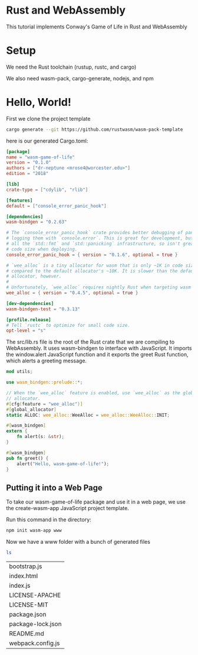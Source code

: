 * Rust and WebAssembly

  This tutorial implements Conway's Game of Life in Rust and WebAssembly

* Setup

  We need the Rust toolchain (rustup, rustc, and cargo)

  We also need wasm-pack, cargo-generate, nodejs, and npm
  
* Hello, World!

  First we clone the project template

#+name:
#+BEGIN_SRC bash
cargo generate --git https://github.com/rustwasm/wasm-pack-template
#+END_SRC

here is our generated Cargo.toml:

#+name:
#+BEGIN_SRC toml
[package]
name = "wasm-game-of-life"
version = "0.1.0"
authors = ["dr-neptune <mrose4@worcester.edu>"]
edition = "2018"

[lib]
crate-type = ["cdylib", "rlib"]

[features]
default = ["console_error_panic_hook"]

[dependencies]
wasm-bindgen = "0.2.63"

# The `console_error_panic_hook` crate provides better debugging of panics by
# logging them with `console.error`. This is great for development, but requires
# all the `std::fmt` and `std::panicking` infrastructure, so isn't great for
# code size when deploying.
console_error_panic_hook = { version = "0.1.6", optional = true }

# `wee_alloc` is a tiny allocator for wasm that is only ~1K in code size
# compared to the default allocator's ~10K. It is slower than the default
# allocator, however.
#
# Unfortunately, `wee_alloc` requires nightly Rust when targeting wasm for now.
wee_alloc = { version = "0.4.5", optional = true }

[dev-dependencies]
wasm-bindgen-test = "0.3.13"

[profile.release]
# Tell `rustc` to optimize for small code size.
opt-level = "s"
#+END_SRC

The src/lib.rs file is the root of the Rust crate that we are compiling to WebAssembly. It uses wasm-bindgen to interface with JavaScript.
It imports the window.alert JavaScript function and it exports the greet Rust function, which alerts a greeting message.

#+name:
#+BEGIN_SRC rust
mod utils;

use wasm_bindgen::prelude::*;

// When the `wee_alloc` feature is enabled, use `wee_alloc` as the global
// allocator.
#[cfg(feature = "wee_alloc")]
#[global_allocator]
static ALLOC: wee_alloc::WeeAlloc = wee_alloc::WeeAlloc::INIT;

#[wasm_bindgen]
extern {
    fn alert(s: &str);
}

#[wasm_bindgen]
pub fn greet() {
    alert("Hello, wasm-game-of-life!");
}
#+END_SRC

** Putting it into a Web Page

   To take our wasm-game-of-life package and use it in a web page, we use the create-wasm-app JavaScript project template.

   Run this command in the directory:

#+name:
#+BEGIN_SRC bash
npm init wasm-app www
#+END_SRC

Now we have a www folder with a bunch of generated files

#+name:
#+BEGIN_SRC bash :dir ~/Documents/exp/rust/gol/pkg/www
ls
#+END_SRC

| bootstrap.js      |
| index.html        |
| index.js          |
| LICENSE-APACHE    |
| LICENSE-MIT       |
| package.json      |
| package-lock.json |
| README.md         |
| webpack.config.js |

